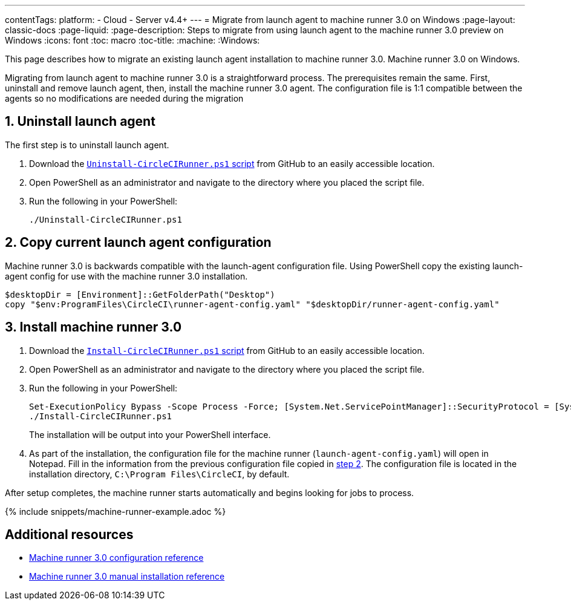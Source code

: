 ---
contentTags:
  platform:
  - Cloud
  - Server v4.4+
---
= Migrate from launch agent to machine runner 3.0 on Windows
:page-layout: classic-docs
:page-liquid:
:page-description: Steps to migrate from using launch agent to the machine runner 3.0 preview on Windows
:icons: font
:toc: macro
:toc-title:
:machine:
:Windows:

This page describes how to migrate an existing launch agent installation to machine runner 3.0. Machine runner 3.0 on Windows.

Migrating from launch agent to machine runner 3.0 is a straightforward process. The prerequisites remain the same. First, uninstall and remove launch agent, then, install the machine runner 3.0 agent. The configuration file is 1:1 compatible between the agents so no modifications are needed during the migration

[#uninstall-launch-agent]
== 1. Uninstall launch agent
The first step is to uninstall launch agent.

. Download the https://github.com/CircleCI-Public/runner-installation-files/tree/main/windows-install[`Uninstall-CircleCIRunner.ps1` script] from GitHub to an easily accessible location.
. Open PowerShell as an administrator and navigate to the directory where you placed the script file.

. Run the following in your PowerShell:
+
[,powershell]
----
./Uninstall-CircleCIRunner.ps1
----

[#copy-current-runner-configuration]
== 2. Copy current launch agent configuration

Machine runner 3.0 is backwards compatible with the launch-agent configuration file. Using PowerShell copy the existing launch-agent config for use with the machine runner 3.0 installation.

[,powershell]
----
$desktopDir = [Environment]::GetFolderPath("Desktop")
copy "$env:ProgramFiles\CircleCI\runner-agent-config.yaml" "$desktopDir/runner-agent-config.yaml"
----

[#install-machine-runner]
== 3. Install machine runner 3.0

. Download the https://github.com/CircleCI-Public/runner-installation-files/tree/main/windows-install/circleci-runner[`Install-CircleCIRunner.ps1` script] from GitHub to an easily accessible location.

. Open PowerShell as an administrator and navigate to the directory where you placed the script file.

. Run the following in your PowerShell:
+
[,powershell]
----
Set-ExecutionPolicy Bypass -Scope Process -Force; [System.Net.ServicePointManager]::SecurityProtocol = [System.Net.ServicePointManager]::SecurityProtocol -bor 3072;
./Install-CircleCIRunner.ps1
----
+
The installation will be output into your PowerShell interface.

. As part of the installation, the configuration file for the machine runner (`launch-agent-config.yaml`) will open in Notepad. Fill in the information from the previous configuration file copied in <<copy-current-runner-configuration,step 2>>. The configuration file is located in the installation directory, `C:\Program Files\CircleCI`, by default.

After setup completes, the machine runner starts automatically and begins looking for jobs to process.

{% include snippets/machine-runner-example.adoc %}

[#additional-resources]
== Additional resources

- xref:machine-runner-3-configuration-reference.adoc[Machine runner 3.0 configuration reference]
- xref:machine-runner-3-manual-installation-on-windows.adoc[Machine runner 3.0 manual installation reference]
